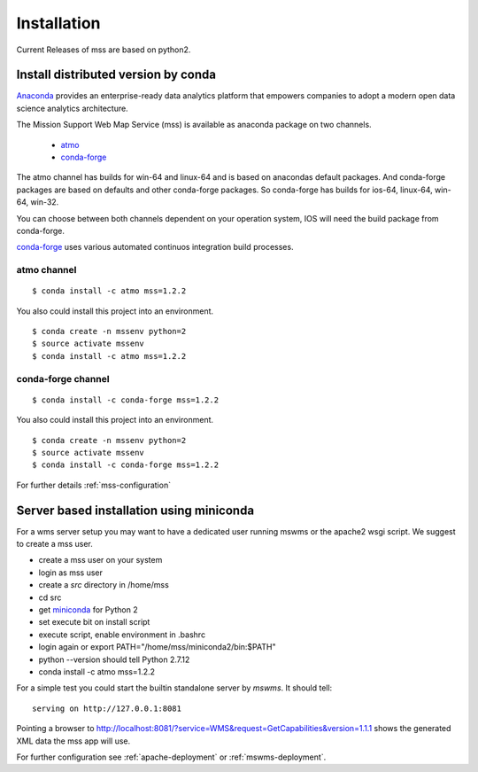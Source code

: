 Installation
=================

Current Releases of mss are based on python2.

Install distributed version by conda
~~~~~~~~~~~~~~~~~~~~~~~~~~~~~~~~~~~~~~~~~~~~~~

`Anaconda <https://www.continuum.io/why-anaconda>`_ provides an enterprise-ready data analytics
platform that empowers companies to adopt a modern open data science analytics architecture.

The Mission Support Web Map Service (mss) is available as anaconda package on two channels.

 * `atmo <https://anaconda.org/atmo/mss>`_
 * `conda-forge <https://anaconda.org/conda-forge/mss>`_

The atmo channel has builds for win-64 and linux-64 and is based on anacondas default packages.
And conda-forge packages are based on defaults and other conda-forge packages. So conda-forge has builds for ios-64, linux-64, win-64, win-32.

You can choose between both channels dependent on your operation system,
IOS will need the build package from conda-forge.

`conda-forge <https://conda-forge.github.io/>`_ uses various automated continuos integration
build processes.

atmo channel
++++++++++++++++

::

   $ conda install -c atmo mss=1.2.2


You also could install this project into an environment. ::

   $ conda create -n mssenv python=2
   $ source activate mssenv
   $ conda install -c atmo mss=1.2.2


conda-forge channel
+++++++++++++++++++++

::

   $ conda install -c conda-forge mss=1.2.2

You also could install this project into an environment. ::

   $ conda create -n mssenv python=2
   $ source activate mssenv
   $ conda install -c conda-forge mss=1.2.2





For further details :ref:`mss-configuration`

Server based installation using miniconda
~~~~~~~~~~~~~~~~~~~~~~~~~~~~~~~~~~~~~~~~~~~~~~~

For a wms server setup you may want to have a dedicated user running mswms or the apache2 wsgi script.
We suggest to create a mss user.

* create a mss user on your system
* login as mss user
* create a *src* directory in /home/mss
* cd src
* get `miniconda <http://conda.pydata.org/miniconda.html>`_ for Python 2
* set execute bit on install script
* execute script, enable environment in .bashrc
* login again or export PATH="/home/mss/miniconda2/bin:$PATH"
* python --version should tell Python 2.7.12
* conda install -c atmo mss=1.2.2

For a simple test you could start the builtin standalone server by *mswms*.
It should tell::

 serving on http://127.0.0.1:8081

Pointing a browser to
`<http://localhost:8081/?service=WMS&request=GetCapabilities&version=1.1.1>`_
shows the generated XML data the mss app will use.

For further configuration see :ref:`apache-deployment` or :ref:`mswms-deployment`.
